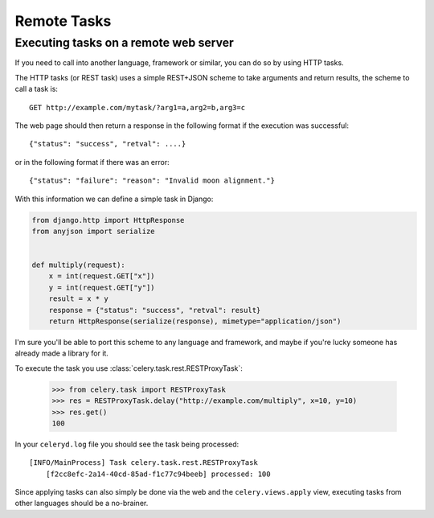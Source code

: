 ==============
 Remote Tasks 
==============


Executing tasks on a remote web server
--------------------------------------

If you need to call into another language, framework or similar, you can
do so by using HTTP tasks.

The HTTP tasks (or REST task) uses a simple REST+JSON scheme to take arguments
and return results, the scheme to call a task is::

    GET http://example.com/mytask/?arg1=a,arg2=b,arg3=c

The web page should then return a response in the following format
if the execution was successful::

    {"status": "success", "retval": ....}

or in the following format if there was an error::

    {"status": "failure": "reason": "Invalid moon alignment."}


With this information we can define a simple task in Django:

.. code-block:: python

    from django.http import HttpResponse
    from anyjson import serialize


    def multiply(request):
        x = int(request.GET["x"])
        y = int(request.GET["y"])
        result = x * y
        response = {"status": "success", "retval": result}
        return HttpResponse(serialize(response), mimetype="application/json")

I'm sure you'll be able to port this scheme to any language and framework,
and maybe if you're lucky someone has already made a library for it.


To execute the task you use :class:`celery.task.rest.RESTProxyTask`:

    >>> from celery.task import RESTProxyTask
    >>> res = RESTProxyTask.delay("http://example.com/multiply", x=10, y=10)
    >>> res.get()
    100

In your ``celeryd.log`` file you should see the task being processed::

    [INFO/MainProcess] Task celery.task.rest.RESTProxyTask
        [f2cc8efc-2a14-40cd-85ad-f1c77c94beeb] processed: 100

Since applying tasks can also simply be done via the web and the
``celery.views.apply`` view, executing tasks from other languages should be a
no-brainer.

